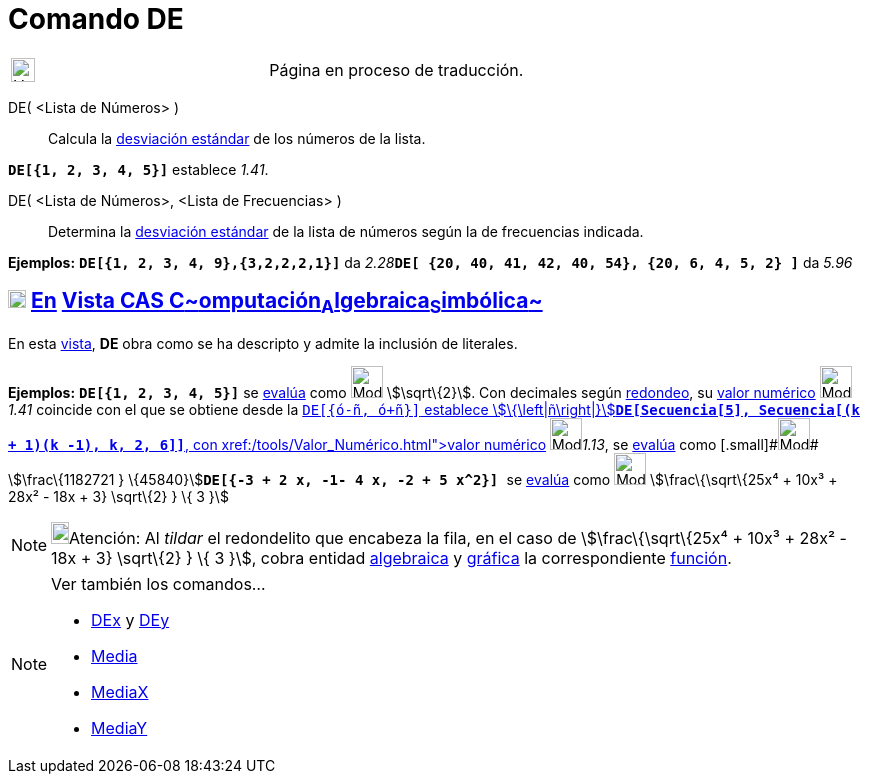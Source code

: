 = Comando DE
:page-en: commands/SD
ifdef::env-github[:imagesdir: /es/modules/ROOT/assets/images]

[width="100%",cols="50%,50%",]
|===
a|
image:24px-UnderConstruction.png[UnderConstruction.png,width=24,height=24]

|Página en proceso de traducción.
|===

DE( <Lista de Números> )::
  Calcula la https://en.wikipedia.org/wiki/es:Desviaci%C3%B3n_est%C3%A1ndar[desviación estándar] de los números de la
  lista.

[EXAMPLE]
====

*`++DE[{1, 2, 3, 4, 5}]++`* establece _1.41_.

====

DE( <Lista de Números>, <Lista de Frecuencias> )::
  Determina la https://en.wikipedia.org/wiki/es:Desviaci%C3%B3n_est%C3%A1ndar[desviación estándar] de la lista de
  números según la de frecuencias indicada.

[EXAMPLE]
====

*Ejemplos:* *`++DE[{1, 2, 3, 4, 9},{3,2,2,2,1}]++`* da
__2.28__**`++DE[ {20, 40, 41, 42, 40, 54},  {20, 6, 4, 5, 2} ]++`** da _5.96_

====

== xref:/Vista_CAS.adoc[image:18px-Menu_view_cas.svg.png[Menu view cas.svg,width=18,height=18]] xref:/commands/Comandos_Específicos_CAS_(Cálculo_Avanzado).adoc[En] xref:/Vista_CAS.adoc[Vista CAS **C**~[.small]#omputación#~**A**~[.small]#lgebraica#~**S**~[.small]#imbólica#~]

En esta xref:/Vista_CAS.adoc[vista], *DE* obra como se ha descripto y admite la inclusión de literales.

[EXAMPLE]
====

*Ejemplos:* *`++DE[{1, 2, 3, 4, 5}]++`* se xref:/tools/Evalúa.adoc[evalúa] como image:Mode_evaluate.png[Mode
evaluate.png,width=32,height=32] stem:[\sqrt\{2}]. Con decimales según xref:/Menú_de_Opciones.adoc[redondeo], su
xref:/tools/Valor_Numérico.adoc[valor numérico] image:Mode_numeric.png[Mode numeric.png,width=32,height=32] _1.41_
coincide con el que se obtiene desde la xref:/Barra_de_Entrada.adoc[Barra de Entrada]**`++DE[{ó-ñ, ó+ñ}]++`** establece
stem:[\{\left|ñ\right|}]**`++DE[Secuencia[5], Secuencia[(k + 1)(k -1), k, 2, 6]]++`**, con
xref:/tools/Valor_Numérico.adoc[valor numérico] [.small]##[.small]#image:Mode_numeric.png[Mode
numeric.png,width=32,height=32]###__1.13__, se xref:/tools/Evalúa.adoc[evalúa] como
[.small]#[.small]#image:Mode_evaluate.png[Mode evaluate.png,width=32,height=32]## stem:[\frac\{1182721 }
\{45840}]**`++DE[{-3 + 2 x, -1- 4 x, -2 + 5 x^2}] ++`** se xref:/tools/Evalúa.adoc[evalúa] como
image:Mode_evaluate.png[Mode evaluate.png,width=32,height=32] stem:[\frac\{\sqrt\{25x⁴ + 10x³ + 28x² - 18x + 3}
\sqrt\{2} } \{ 3 }]

====

[NOTE]
====

image:18px-Bulbgraph.png[Bulbgraph.png,width=18,height=22]Atención: Al _tildar_ el redondelito que encabeza la fila, en
el caso de stem:[\frac\{\sqrt\{25x⁴ + 10x³ + 28x² - 18x + 3} \sqrt\{2} } \{ 3 }], cobra entidad
xref:/Vista_Algebraica.adoc[algebraica] y xref:/Vista_Gráfica.adoc[gráfica] la correspondiente
xref:/Funciones.adoc[función].

====

[NOTE]
====

Ver también los comandos...

* xref:/commands/DEx.adoc[DEx] y xref:/commands/DEy.adoc[DEy]
* xref:/commands/Media.adoc[Media]
* xref:/commands/MediaX.adoc[MediaX]
* xref:/commands/MediaY.adoc[MediaY]
====
